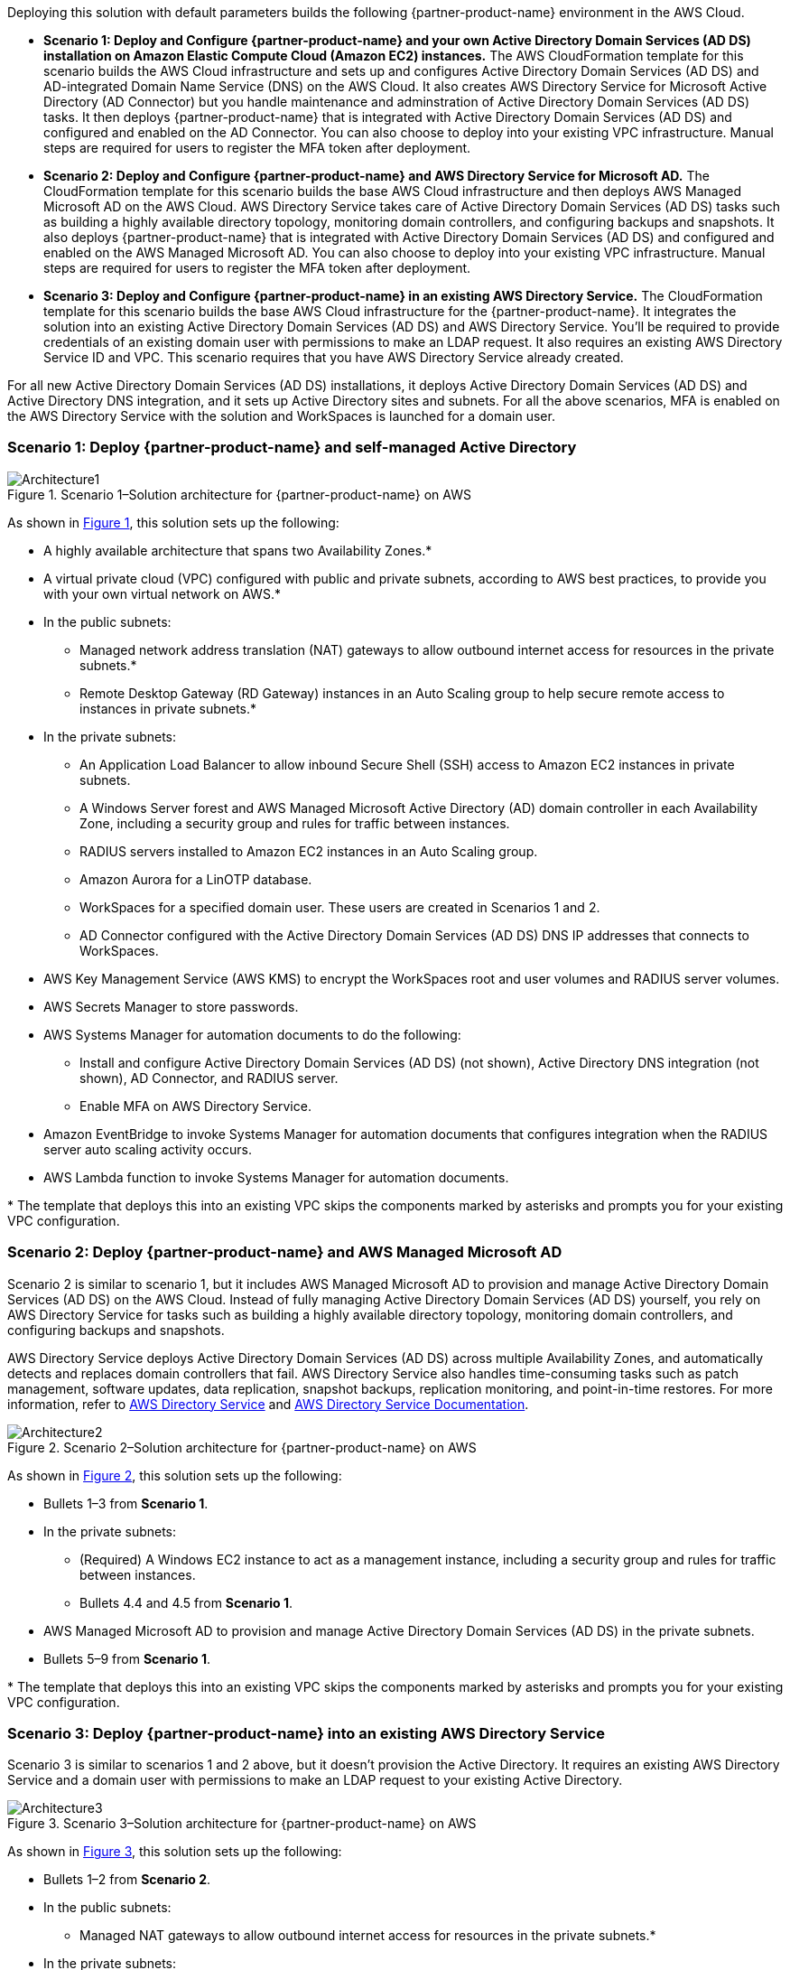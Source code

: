 :xrefstyle: short

Deploying this solution with default parameters builds the following {partner-product-name} environment in the AWS Cloud.

* *Scenario 1: Deploy and Configure {partner-product-name} and your own Active Directory Domain Services (AD DS) installation on Amazon Elastic Compute Cloud (Amazon EC2) instances.* 
The AWS CloudFormation template for this scenario builds the AWS Cloud infrastructure and sets up and configures Active Directory Domain Services (AD DS) and AD-integrated Domain Name Service (DNS) on the AWS Cloud. It also creates AWS Directory Service for Microsoft Active Directory (AD Connector) but you handle maintenance and adminstration of Active Directory Domain Services (AD DS) tasks. It then deploys {partner-product-name} that is integrated with Active Directory Domain Services (AD DS) and configured and enabled on the AD Connector. You can also choose to deploy into your existing VPC infrastructure. Manual steps are required for users to register the MFA token after deployment. 

* *Scenario 2: Deploy and Configure {partner-product-name} and AWS Directory Service for Microsoft AD.* 
The CloudFormation template for this scenario builds the base AWS Cloud infrastructure and then deploys AWS Managed Microsoft AD on the AWS Cloud. AWS Directory Service takes care of Active Directory Domain Services (AD DS) tasks such as building a highly available directory topology, monitoring domain controllers, and configuring backups and snapshots. It also deploys {partner-product-name} that is integrated with Active Directory Domain Services (AD DS) and configured and enabled on the AWS Managed Microsoft AD. You can also choose to deploy into your existing VPC infrastructure. Manual steps are required for users to register the MFA token after deployment. 

* *Scenario 3: Deploy and Configure {partner-product-name} in an existing AWS Directory Service.* 
The CloudFormation template for this scenario builds the base AWS Cloud infrastructure for the {partner-product-name}. It integrates the solution into an existing Active Directory Domain Services (AD DS) and AWS Directory Service. You'll be required to provide credentials of an existing domain user with permissions to make an LDAP request. It also requires an existing AWS Directory Service ID and VPC. This scenario requires that you have AWS Directory Service already created. 

For all new Active Directory Domain Services (AD DS) installations, it deploys Active Directory Domain Services (AD DS) and Active Directory DNS integration, and it sets up Active Directory sites and subnets. For all the above scenarios, MFA is enabled on the AWS Directory Service with the solution and WorkSpaces is launched for a domain user. 

// Replace this example diagram with your own. Follow our wiki guidelines: https://w.amazon.com/bin/view/AWS_Quick_Starts/Process_for_PSAs/#HPrepareyourarchitecturediagram. Upload your source PowerPoint file to the GitHub {deployment name}/docs/images/ directory in its repository.

=== Scenario 1: Deploy {partner-product-name} and self-managed Active Directory
[#architecture1]
.Scenario 1–Solution architecture for {partner-product-name} on AWS
image::../docs/deployment_guide/images/freeradius-mfa-workspaces-architecture-diagram-S1.png[Architecture1]

As shown in <<architecture1>>, this solution sets up the following:

* A highly available architecture that spans two Availability Zones.*
* A virtual private cloud (VPC) configured with public and private subnets, according to AWS best practices, to provide you with your own virtual network on AWS.*
* In the public subnets:
** Managed network address translation (NAT) gateways to allow outbound internet access for resources in the private subnets.*
** Remote Desktop Gateway (RD Gateway) instances in an Auto Scaling group to help secure remote access to instances in private subnets.*
* In the private subnets:
** An Application Load Balancer to allow inbound Secure Shell (SSH) access to Amazon EC2 instances in private subnets.
** A Windows Server forest and AWS Managed Microsoft Active Directory (AD) domain controller in each Availability Zone, including a security group and rules for traffic between instances.
** RADIUS servers installed to Amazon EC2 instances in an Auto Scaling group.
** Amazon Aurora for a LinOTP database. 
** WorkSpaces for a specified domain user. These users are created in Scenarios 1 and 2.
** AD Connector configured with the Active Directory Domain Services (AD DS) DNS IP addresses that connects to WorkSpaces.
* AWS Key Management Service (AWS KMS) to encrypt the WorkSpaces root and user volumes and RADIUS server volumes. 
* AWS Secrets Manager to store passwords.
* AWS Systems Manager for automation documents to do the following:
** Install and configure Active Directory Domain Services (AD DS) (not shown), Active Directory DNS integration (not shown), AD Connector, and RADIUS server.
** Enable MFA on AWS Directory Service.
* Amazon EventBridge to invoke Systems Manager for automation documents that configures integration when the RADIUS server auto scaling activity occurs.
* AWS Lambda function to invoke Systems Manager for automation documents. 
// Add bullet points for any additional components that are included in the deployment. Ensure that the additional components are shown in the architecture diagram. End each bullet with a period.
// * <describe any additional components>.

[.small]#* The template that deploys this into an existing VPC skips the components marked by asterisks and prompts you for your existing VPC configuration.#

=== Scenario 2: Deploy {partner-product-name} and AWS Managed Microsoft AD
Scenario 2 is similar to scenario 1, but it includes AWS Managed Microsoft AD to provision and manage Active Directory Domain Services (AD DS) on the AWS Cloud. Instead of fully managing Active Directory Domain Services (AD DS) yourself, you rely on AWS Directory Service for tasks such as building a highly available directory topology, monitoring domain controllers, and configuring backups and snapshots.

AWS Directory Service deploys Active Directory Domain Services (AD DS) across multiple Availability Zones, and automatically detects and replaces domain controllers that fail. AWS Directory Service also handles time-consuming tasks such as patch management, software updates, data replication, snapshot backups, replication monitoring, and point-in-time restores. For more information, refer to https://aws.amazon.com/directoryservice/[AWS Directory Service^] and http://aws.amazon.com/documentation/directory-service/[AWS Directory Service Documentation^].

[#architecture2]
.Scenario 2–Solution architecture for {partner-product-name} on AWS
image::../docs/deployment_guide/images/freeradius-mfa-workspaces-architecture-diagram-S2.png[Architecture2]

As shown in <<architecture2>>, this solution sets up the following:

* Bullets 1–3 from *Scenario 1*.
* In the private subnets:
** (Required) A Windows EC2 instance to act as a management instance, including a security group and rules for traffic between instances.
** Bullets 4.4 and 4.5 from *Scenario 1*. 
* AWS Managed Microsoft AD to provision and manage Active Directory Domain Services (AD DS) in the private subnets.
* Bullets 5–9 from *Scenario 1*.
// Add bullet points for any additional components that are included in the deployment. Ensure that the additional components are shown in the architecture diagram. End each bullet with a period.
// * <describe any additional components>.

[.small]#* The template that deploys this into an existing VPC skips the components marked by asterisks and prompts you for your existing VPC configuration.#

=== Scenario 3: Deploy {partner-product-name} into an existing AWS Directory Service
Scenario 3 is similar to scenarios 1 and 2 above, but it doesn't provision the Active Directory. It requires an existing AWS Directory Service and a domain user with permissions to make an LDAP request to your existing Active Directory. 

[#architecture3]
.Scenario 3–Solution architecture for {partner-product-name} on AWS
image::../docs/deployment_guide/images/freeradius-mfa-workspaces-architecture-diagram-S3.png[Architecture3]

As shown in <<architecture3>>, this solution sets up the following:

* Bullets 1–2 from *Scenario 2*.
* In the public subnets:
** Managed NAT gateways to allow outbound internet access for resources in the private subnets.*
* In the private subnets:
** Bullets 4.3 and 4.4 from *Scenario 1*. 
** (Required) An existing AWS Directory Service in a supported WorkSpaces AWS region.
* Systems Manager for automation documents to register AWS Directory Service for WorkSpaces and RADIUS server and enable MFA.
* Bullets 5–6 and 8–9 from *Scenario 1*. 
// Add bullet points for any additional components that are included in the deployment. Ensure that the additional components are shown in the architecture diagram. End each bullet with a period.
// * <describe any additional components>.

[.small]#* The template that deploys this into an existing VPC skips the components marked by asterisks and prompts you for your existing VPC configuration.#